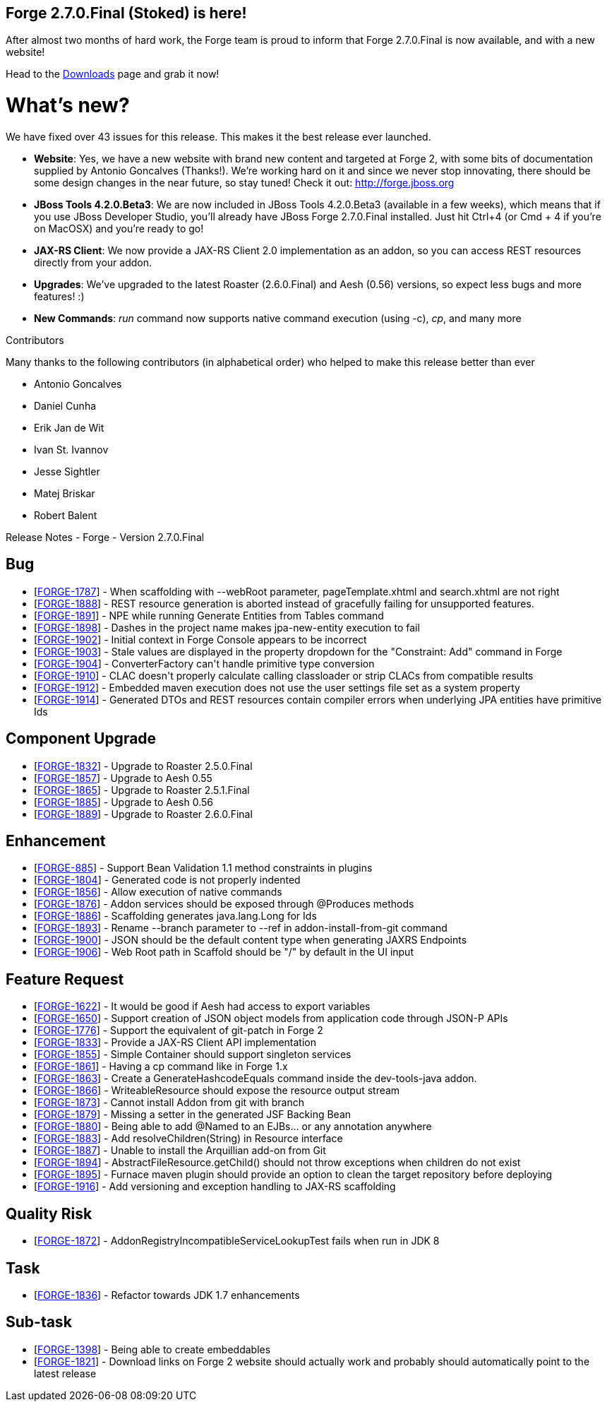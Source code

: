 == Forge 2.7.0.Final (Stoked) is here!

After almost two months of hard work, the Forge team is proud to inform that Forge 2.7.0.Final is now available, and with a new website!

Head to the link:http://forge.jboss.org/download[Downloads] page and grab it now!

What's new? 
============

We have fixed over 43 issues for this release. This makes it the best release ever launched.

* *Website*: Yes, we have a new website with brand new content and targeted at Forge 2, with some bits of documentation supplied by Antonio Goncalves (Thanks!). 
We're working hard on it and since we never stop innovating, there should be some design changes in the near future, so stay tuned! Check it out: http://forge.jboss.org
* *JBoss Tools 4.2.0.Beta3*: We are now included in JBoss Tools 4.2.0.Beta3 (available in a few weeks), which means that if you use JBoss Developer Studio, you'll already have JBoss Forge 2.7.0.Final installed. 
Just hit Ctrl+4 (or Cmd + 4 if you're on MacOSX) and you're ready to go! 
* *JAX-RS Client*: We now provide a JAX-RS Client 2.0 implementation as an addon, so you can access REST resources directly from your addon.
* *Upgrades*: We've upgraded to the latest Roaster (2.6.0.Final) and Aesh (0.56) versions, so expect less bugs and more features! :)
* *New Commands*: _run_ command now supports native command execution (using -c), _cp_, and many more

Contributors
================

Many thanks to the following contributors (in alphabetical order) who helped to make this release better than ever


- Antonio Goncalves
- Daniel Cunha
- Erik Jan de Wit
- Ivan St. Ivannov
- Jesse Sightler
- Matej Briskar
- Robert Balent


Release Notes - Forge - Version 2.7.0.Final
============================================

++++
<h2>        Bug
</h2>
<ul>
<li>[<a href='https://issues.jboss.org/browse/FORGE-1787'>FORGE-1787</a>] -         When scaffolding with --webRoot parameter, pageTemplate.xhtml and search.xhtml are not right
</li>
<li>[<a href='https://issues.jboss.org/browse/FORGE-1888'>FORGE-1888</a>] -         REST resource generation is aborted instead of gracefully failing for unsupported features.
</li>
<li>[<a href='https://issues.jboss.org/browse/FORGE-1891'>FORGE-1891</a>] -         NPE while running Generate Entities from Tables command
</li>
<li>[<a href='https://issues.jboss.org/browse/FORGE-1898'>FORGE-1898</a>] -         Dashes in the project name makes jpa-new-entity execution to fail
</li>
<li>[<a href='https://issues.jboss.org/browse/FORGE-1902'>FORGE-1902</a>] -         Initial context in Forge Console appears to be incorrect
</li>
<li>[<a href='https://issues.jboss.org/browse/FORGE-1903'>FORGE-1903</a>] -         Stale values are displayed in the property dropdown for the &quot;Constraint: Add&quot; command in Forge
</li>
<li>[<a href='https://issues.jboss.org/browse/FORGE-1904'>FORGE-1904</a>] -         ConverterFactory can&#39;t handle primitive type conversion
</li>
<li>[<a href='https://issues.jboss.org/browse/FORGE-1910'>FORGE-1910</a>] -         CLAC doesn&#39;t properly calculate calling classloader or strip CLACs from compatible results
</li>
<li>[<a href='https://issues.jboss.org/browse/FORGE-1912'>FORGE-1912</a>] -         Embedded maven execution does not use the user settings file set as a system property
</li>
<li>[<a href='https://issues.jboss.org/browse/FORGE-1914'>FORGE-1914</a>] -         Generated DTOs and REST resources contain compiler errors when underlying JPA entities have primitive Ids
</li>
</ul>
        
<h2>        Component  Upgrade
</h2>
<ul>
<li>[<a href='https://issues.jboss.org/browse/FORGE-1832'>FORGE-1832</a>] -         Upgrade to Roaster 2.5.0.Final
</li>
<li>[<a href='https://issues.jboss.org/browse/FORGE-1857'>FORGE-1857</a>] -         Upgrade to Aesh 0.55
</li>
<li>[<a href='https://issues.jboss.org/browse/FORGE-1865'>FORGE-1865</a>] -         Upgrade to Roaster 2.5.1.Final
</li>
<li>[<a href='https://issues.jboss.org/browse/FORGE-1885'>FORGE-1885</a>] -         Upgrade to Aesh 0.56
</li>
<li>[<a href='https://issues.jboss.org/browse/FORGE-1889'>FORGE-1889</a>] -         Upgrade to Roaster 2.6.0.Final
</li>
</ul>
            
<h2>        Enhancement
</h2>
<ul>
<li>[<a href='https://issues.jboss.org/browse/FORGE-885'>FORGE-885</a>] -         Support Bean Validation 1.1 method constraints in plugins
</li>
<li>[<a href='https://issues.jboss.org/browse/FORGE-1804'>FORGE-1804</a>] -         Generated code is not properly indented
</li>
<li>[<a href='https://issues.jboss.org/browse/FORGE-1856'>FORGE-1856</a>] -         Allow execution of native commands
</li>
<li>[<a href='https://issues.jboss.org/browse/FORGE-1876'>FORGE-1876</a>] -         Addon services should be exposed through @Produces methods 
</li>
<li>[<a href='https://issues.jboss.org/browse/FORGE-1886'>FORGE-1886</a>] -         Scaffolding generates java.lang.Long for Ids
</li>
<li>[<a href='https://issues.jboss.org/browse/FORGE-1893'>FORGE-1893</a>] -         Rename --branch parameter to --ref in addon-install-from-git command
</li>
<li>[<a href='https://issues.jboss.org/browse/FORGE-1900'>FORGE-1900</a>] -         JSON should be the default content type when generating JAXRS Endpoints
</li>
<li>[<a href='https://issues.jboss.org/browse/FORGE-1906'>FORGE-1906</a>] -         Web Root path in Scaffold should be &quot;/&quot; by default in the UI input
</li>
</ul>
        
<h2>        Feature Request
</h2>
<ul>
<li>[<a href='https://issues.jboss.org/browse/FORGE-1622'>FORGE-1622</a>] -         It would be good if Aesh had access to export variables
</li>
<li>[<a href='https://issues.jboss.org/browse/FORGE-1650'>FORGE-1650</a>] -         Support creation of JSON object models from application code through JSON-P APIs
</li>
<li>[<a href='https://issues.jboss.org/browse/FORGE-1776'>FORGE-1776</a>] -         Support the equivalent of git-patch in Forge 2
</li>
<li>[<a href='https://issues.jboss.org/browse/FORGE-1833'>FORGE-1833</a>] -         Provide a JAX-RS Client API implementation 
</li>
<li>[<a href='https://issues.jboss.org/browse/FORGE-1855'>FORGE-1855</a>] -         Simple Container should support singleton services
</li>
<li>[<a href='https://issues.jboss.org/browse/FORGE-1861'>FORGE-1861</a>] -         Having a cp command like in Forge 1.x
</li>
<li>[<a href='https://issues.jboss.org/browse/FORGE-1863'>FORGE-1863</a>] -         Create a GenerateHashcodeEquals command inside the dev-tools-java addon.
</li>
<li>[<a href='https://issues.jboss.org/browse/FORGE-1866'>FORGE-1866</a>] -         WriteableResource should expose the resource output stream
</li>
<li>[<a href='https://issues.jboss.org/browse/FORGE-1873'>FORGE-1873</a>] -         Cannot install Addon from git with branch
</li>
<li>[<a href='https://issues.jboss.org/browse/FORGE-1879'>FORGE-1879</a>] -         Missing a setter in the generated JSF Backing Bean
</li>
<li>[<a href='https://issues.jboss.org/browse/FORGE-1880'>FORGE-1880</a>] -         Being able to add @Named to an EJBs... or any annotation anywhere
</li>
<li>[<a href='https://issues.jboss.org/browse/FORGE-1883'>FORGE-1883</a>] -         Add resolveChildren(String) in Resource interface
</li>
<li>[<a href='https://issues.jboss.org/browse/FORGE-1887'>FORGE-1887</a>] -         Unable to install the Arquillian add-on from Git
</li>
<li>[<a href='https://issues.jboss.org/browse/FORGE-1894'>FORGE-1894</a>] -         AbstractFileResource.getChild() should not throw exceptions when children do not exist
</li>
<li>[<a href='https://issues.jboss.org/browse/FORGE-1895'>FORGE-1895</a>] -         Furnace maven plugin should provide an option to clean the target repository before deploying
</li>
<li>[<a href='https://issues.jboss.org/browse/FORGE-1916'>FORGE-1916</a>] -         Add versioning and exception handling to JAX-RS scaffolding
</li>
</ul>
                
<h2>        Quality Risk
</h2>
<ul>
<li>[<a href='https://issues.jboss.org/browse/FORGE-1872'>FORGE-1872</a>] -         AddonRegistryIncompatibleServiceLookupTest fails when run in JDK 8
</li>
</ul>
                        
<h2>        Task
</h2>
<ul>
<li>[<a href='https://issues.jboss.org/browse/FORGE-1836'>FORGE-1836</a>] -         Refactor towards JDK 1.7 enhancements
</li>
</ul>
                
<h2>        Sub-task
</h2>
<ul>
<li>[<a href='https://issues.jboss.org/browse/FORGE-1398'>FORGE-1398</a>] -         Being able to create embeddables
</li>
<li>[<a href='https://issues.jboss.org/browse/FORGE-1821'>FORGE-1821</a>] -         Download links on Forge 2 website should actually work and probably should automatically point to the latest release
</li>
</ul>
    
++++




